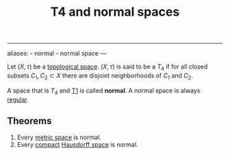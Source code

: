 :PROPERTIES:
:ID: A5A52835-3BD0-4B3B-B366-3FEC36B2CA9B
:END:
#+title: T4 and normal spaces

--------------

aliases: - normal - normal space
---

Let \((X, \tau)\) be a [[id:C0ADBA68-2416-4041-A4E8-E3F3778D9938][topological space]]. \((X, \tau)\) is said to be a \(T_4\) if for all closed subsets \(C_1, C_2 \subset X\) there are disjoint neighborhoods of \(C_1\) and \(C_2\).

A space that is \(T_4\) and [[id:6B3DF1E4-E443-4231-A062-491506342881][T1]] is called *normal*. A normal space is always [[file:T3 space.org][regular]].

** Theorems
1. Every [[id:09723E35-01DA-4F26-B3BD-B3CF4C94EBDC][metric space]] is normal.
2. Every [[id:8E24A191-E911-4243-8DDA-3404B256A715][compact]] [[id:14F2DB4F-672A-42CD-B683-BE90B7E3F5C9][Hausdorff space]] is normal.
